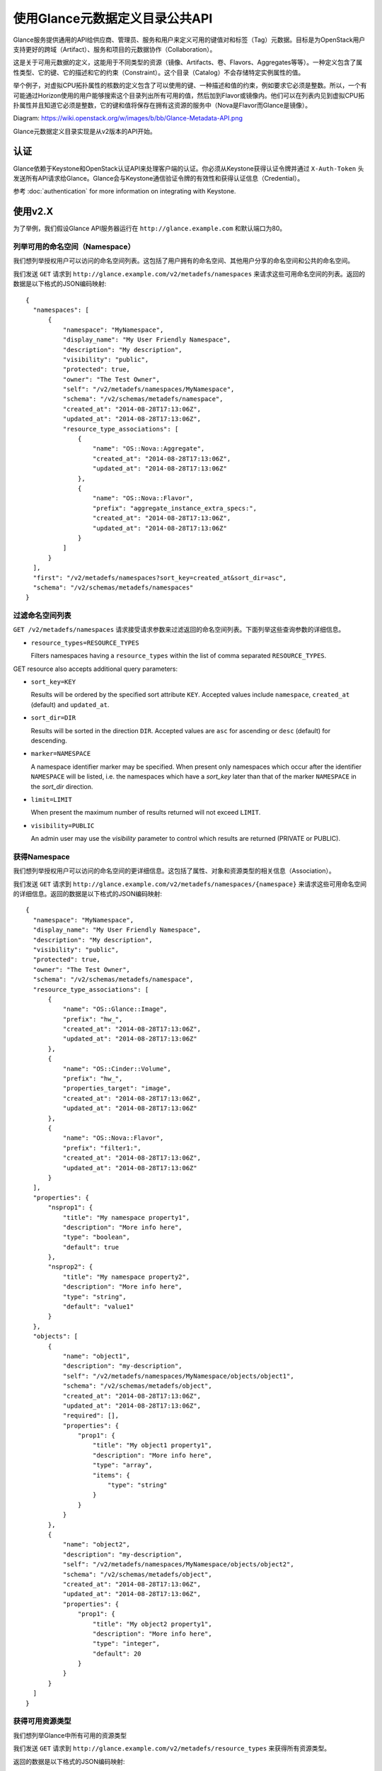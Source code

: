 ..
      Copyright (c) 2014 Hewlett-Packard Development Company, L.P.


      Licensed under the Apache License, Version 2.0 (the "License");
      you may not use this file except in compliance with the License.
      You may obtain a copy of the License at

          http://www.apache.org/licenses/LICENSE-2.0

      Unless required by applicable law or agreed to in writing, software
      distributed under the License is distributed on an "AS IS" BASIS,
      WITHOUT WARRANTIES OR CONDITIONS OF ANY KIND, either express or
      implied. 
      See the License for the specific language governing permissions and
      limitations under the License.

使用Glance元数据定义目录公共API
===========================

Glance服务提供通用的API给供应商、管理员、服务和用户来定义可用的键值对和标签（Tag）元数据。目标是为OpenStack用户支持更好的跨域（Artifact）、服务和项目的元数据协作（Collaboration）。

这是关于可用元数据的定义，这能用于不同类型的资源（镜像、Artifacts、卷、Flavors、Aggregates等等）。一种定义包含了属性类型、它的键、它的描述和它的约束（Constraint）。这个目录（Catalog）不会存储特定实例属性的值。

举个例子，对虚拟CPU拓扑属性的核数的定义包含了可以使用的键、一种描述和值的约束，例如要求它必须是整数。所以，一个有可能通过Horizon使用的用户能够搜索这个目录列出所有可用的值，然后加到Flavor或镜像内。他们可以在列表内见到虚拟CPU拓扑属性并且知道它必须是整数，它的键和值将保存在拥有这资源的服务中（Nova是Flavor而Glance是镜像）。

Diagram: https://wiki.openstack.org/w/images/b/bb/Glance-Metadata-API.png

Glance元数据定义目录实现是从v2版本的API开始。

认证
----

Glance依赖于Keystone和OpenStack认证API来处理客户端的认证。你必须从Keystone获得认证令牌并通过 ``X-Auth-Token`` 头发送所有API请求给Glance。Glance会与Keystone通信验证令牌的有效性和获得认证信息（Credential）。

参考 :doc:`authentication` for more information on integrating with Keystone.

使用v2.X
--------

为了举例，我们假设Glance API服务器运行在 ``http://glance.example.com`` 和默认端口为80。

列举可用的命名空间（Namespace）
**************************

我们想列举授权用户可以访问的命名空间列表。这包括了用户拥有的命名空间、其他用户分享的命名空间和公共的命名空间。

我们发送 ``GET`` 请求到 ``http://glance.example.com/v2/metadefs/namespaces`` 来请求这些可用命名空间的列表。返回的数据是以下格式的JSON编码映射::

  {
    "namespaces": [
        {
            "namespace": "MyNamespace",
            "display_name": "My User Friendly Namespace",
            "description": "My description",
            "visibility": "public",
            "protected": true,
            "owner": "The Test Owner",
            "self": "/v2/metadefs/namespaces/MyNamespace",
            "schema": "/v2/schemas/metadefs/namespace",
            "created_at": "2014-08-28T17:13:06Z",
            "updated_at": "2014-08-28T17:13:06Z",
            "resource_type_associations": [
                {
                    "name": "OS::Nova::Aggregate",
                    "created_at": "2014-08-28T17:13:06Z",
                    "updated_at": "2014-08-28T17:13:06Z"
                },
                {
                    "name": "OS::Nova::Flavor",
                    "prefix": "aggregate_instance_extra_specs:",
                    "created_at": "2014-08-28T17:13:06Z",
                    "updated_at": "2014-08-28T17:13:06Z"
                }
            ]
        }
    ],
    "first": "/v2/metadefs/namespaces?sort_key=created_at&sort_dir=asc",
    "schema": "/v2/schemas/metadefs/namespaces"
  }


.. 注意::
   列举命名空间只显示每个命名空间的概要信息，包括总数和资源类型相关信息。详细的响应包含了它所有的对象定义、属性定义等等可以通过独立的GET命名空间请求来获得。

过滤命名空间列表
**************

``GET /v2/metadefs/namespaces`` 请求接受请求参数来过滤返回的命名空间列表。下面列举这些查询参数的详细信息。

* ``resource_types=RESOURCE_TYPES``

  Filters namespaces having a ``resource_types`` within the list of
  comma separated ``RESOURCE_TYPES``.

GET resource also accepts additional query parameters:

* ``sort_key=KEY``

  Results will be ordered by the specified sort attribute ``KEY``. Accepted
  values include ``namespace``, ``created_at`` (default) and ``updated_at``.

* ``sort_dir=DIR``

  Results will be sorted in the direction ``DIR``. Accepted values are ``asc``
  for ascending or ``desc`` (default) for descending.

* ``marker=NAMESPACE``

  A namespace identifier marker may be specified. When present only
  namespaces which occur after the identifier ``NAMESPACE`` will be listed,
  i.e. the namespaces which have a `sort_key` later than that of the marker
  ``NAMESPACE`` in the `sort_dir` direction.

* ``limit=LIMIT``

  When present the maximum number of results returned will not exceed ``LIMIT``.

.. 注意::

  If the specified ``LIMIT`` exceeds the operator defined limit (api_limit_max)
  then the number of results returned may be less than ``LIMIT``.

* ``visibility=PUBLIC``

  An admin user may use the `visibility` parameter to control which results are
  returned (PRIVATE or PUBLIC).


获得Namespace
*************

我们想列举授权用户可以访问的命名空间的更详细信息。这包括了属性、对象和资源类型的相关信息（Association）。

我们发送 ``GET`` 请求到 ``http://glance.example.com/v2/metadefs/namespaces/{namespace}`` 来请求这些可用命名空间的详细信息。返回的数据是以下格式的JSON编码映射::

  {
    "namespace": "MyNamespace",
    "display_name": "My User Friendly Namespace",
    "description": "My description",
    "visibility": "public",
    "protected": true,
    "owner": "The Test Owner",
    "schema": "/v2/schemas/metadefs/namespace",
    "resource_type_associations": [
        {
            "name": "OS::Glance::Image",
            "prefix": "hw_",
            "created_at": "2014-08-28T17:13:06Z",
            "updated_at": "2014-08-28T17:13:06Z"
        },
        {
            "name": "OS::Cinder::Volume",
            "prefix": "hw_",
            "properties_target": "image",
            "created_at": "2014-08-28T17:13:06Z",
            "updated_at": "2014-08-28T17:13:06Z"
        },
        {
            "name": "OS::Nova::Flavor",
            "prefix": "filter1:",
            "created_at": "2014-08-28T17:13:06Z",
            "updated_at": "2014-08-28T17:13:06Z"
        }
    ],
    "properties": {
        "nsprop1": {
            "title": "My namespace property1",
            "description": "More info here",
            "type": "boolean",
            "default": true
        },
        "nsprop2": {
            "title": "My namespace property2",
            "description": "More info here",
            "type": "string",
            "default": "value1"
        }
    },
    "objects": [
        {
            "name": "object1",
            "description": "my-description",
            "self": "/v2/metadefs/namespaces/MyNamespace/objects/object1",
            "schema": "/v2/schemas/metadefs/object",
            "created_at": "2014-08-28T17:13:06Z",
            "updated_at": "2014-08-28T17:13:06Z",
            "required": [],
            "properties": {
                "prop1": {
                    "title": "My object1 property1",
                    "description": "More info here",
                    "type": "array",
                    "items": {
                        "type": "string"
                    }
                }
            }
        },
        {
            "name": "object2",
            "description": "my-description",
            "self": "/v2/metadefs/namespaces/MyNamespace/objects/object2",
            "schema": "/v2/schemas/metadefs/object",
            "created_at": "2014-08-28T17:13:06Z",
            "updated_at": "2014-08-28T17:13:06Z",
            "properties": {
                "prop1": {
                    "title": "My object2 property1",
                    "description": "More info here",
                    "type": "integer",
                    "default": 20
                }
            }
        }
    ]
  }

获得可用资源类型
**************

我们想列举Glance中所有可用的资源类型

我们发送 ``GET`` 请求到 ``http://glance.example.com/v2/metadefs/resource_types`` 来获得所有资源类型。

返回的数据是以下格式的JSON编码映射::

  {
    "resource_types": [
        {
            "created_at": "2014-08-28T17:13:04Z",
            "name": "OS::Glance::Image",
            "updated_at": "2014-08-28T17:13:04Z"
        },
        {
            "created_at": "2014-08-28T17:13:04Z",
            "name": "OS::Cinder::Volume",
            "updated_at": "2014-08-28T17:13:04Z"
        },
        {
            "created_at": "2014-08-28T17:13:04Z",
            "name": "OS::Nova::Flavor",
            "updated_at": "2014-08-28T17:13:04Z"
        },
        {
            "created_at": "2014-08-28T17:13:04Z",
            "name": "OS::Nova::Aggregate",
            "updated_at": "2014-08-28T17:13:04Z"
        },
        {
            "created_at": "2014-08-28T17:13:04Z",
            "name": "OS::Nova::Instance",
            "updated_at": "2014-08-28T17:13:04Z"
        }
    ]
  }


获得命名空间相关的资源类型
**********************

我们想列特定命名空间相关的资源类型列表

我们发送 ``GET`` 请求到 ``http://glance.example.com/v2/metadefs/namespaces/{namespace}/resource_types`` 来获得资源类型。

返回的数据是以下格式的JSON编码映射::

  {
    "resource_type_associations" : [
        {
           "name" : "OS::Glance::Image",
           "prefix" : "hw_",
           "created_at": "2014-08-28T17:13:04Z",
           "updated_at": "2014-08-28T17:13:04Z"
        },
        {
           "name" :"OS::Cinder::Volume",
           "prefix" : "hw_",
           "properties_target" : "image",
           "created_at": "2014-08-28T17:13:04Z",
           "updated_at": "2014-08-28T17:13:04Z"
        },
        {
           "name" : "OS::Nova::Flavor",
           "prefix" : "hw:",
           "created_at": "2014-08-28T17:13:04Z",
           "updated_at": "2014-08-28T17:13:04Z"
        }
    ]
  }

添加命名空间
**********

我们想创建包含属性、对象等的新命名空间

我们发送 ``POST`` 请求来添加命名空间到Glance中::

  POST http://glance.example.com/v2/metadefs/namespaces/

输入的JSON编码格式如下::

  {
    "namespace": "MyNamespace",
    "display_name": "My User Friendly Namespace",
    "description": "My description",
    "visibility": "public",
    "protected": true
  }

.. 注意::
   可选的属性、对象和资源类型关联信息可以用同样的输入加进去。看看上面GET命名空间的输出（输入也是类似的）。

更新命名空间
**********

我们想更新已经存在的命名空间

我们发送 ``PUT`` 请求来更新Glance中的命名空间::

  PUT http://glance.example.com/v2/metadefs/namespaces/{namespace}

输入数据和添加命名空间是类似的。

删除命名空间
**********

我们想删除一个存在的命名空间，这包含它所有的对象和属性等等

我们发送 ``DELETE`` 请求来删除Glance中的命名空间::

  DELETE http://glance.example.com/v2/metadefs/namespaces/{namespace}


关联资源类型和命名空间
******************

我们想将资源类型关联到已经存在的命名空间

我们发送 ``POST`` 请求来关联资源类型到Glance中::

  POST http://glance.example.com/v2/metadefs/namespaces/{namespace}/resource_types

输入的JSON编码格式如下::

   {
           "name" :"OS::Cinder::Volume",
           "prefix" : "hw_",
           "properties_target" : "image",
           "created_at": "2014-08-28T17:13:04Z",
           "updated_at": "2014-08-28T17:13:04Z"
   }


移除命名空间关联的资源类型
*********************

我们想解除命名空间和资源类型的关联

我们发送 ``DELETE`` 请求来解除Glance中的命名空间和资源类型::

  DELETE http://glance.example.com/v2//metadefs/namespaces/{namespace}/resource_types/{resource_type}


列举命名空间的对象
***************

我们想列举在制定命名空间下的元数据定义对象的列表

我们发送 ``GET`` 请求到 ``http://glance.example.com/v2/metadefs/namespaces/{namespace}/objects`` 来获取对象。

输入的JSON编码格式如下::

  {
        "objects": [
        {
            "name": "object1",
            "description": "my-description",
            "self": "/v2/metadefs/namespaces/MyNamespace/objects/object1",
            "schema": "/v2/schemas/metadefs/object",
            "created_at": "2014-08-28T17:13:06Z",
            "updated_at": "2014-08-28T17:13:06Z",
            "required": [],
            "properties": {
                "prop1": {
                    "title": "My object1 property1",
                    "description": "More info here",
                    "type": "array",
                    "items": {
                        "type": "string"
                    }
                }
            }
        },
        {
            "name": "object2",
            "description": "my-description",
            "self": "/v2/metadefs/namespaces/MyNamespace/objects/object2",
            "schema": "/v2/schemas/metadefs/object",
            "created_at": "2014-08-28T17:13:06Z",
            "updated_at": "2014-08-28T17:13:06Z",
            "properties": {
                "prop1": {
                    "title": "My object2 property1",
                    "description": "More info here",
                    "type": "integer",
                    "default": 20
                }
            }
        }
    ],
    "schema": "/v2/schemas/metadefs/objects"
  }

添加对象到命名空间
***************

我们想创建一个对象将属性归组

我们发送 ``POST`` 请求在Glance中将对象添加到命名空间内::

  POST http://glance.example.com/v2/metadefs/namespaces/{namespace}/objects

输入的JSON编码格式如下::

  {
    "name": "StorageQOS",
    "description": "Our available storage QOS.",
    "required": [
        "minIOPS"
    ],
    "properties": {
        "minIOPS": {
            "type": "integer",
            "description": "The minimum IOPs required",
            "default": 100,
            "minimum": 100,
            "maximum": 30000369
        },
        "burstIOPS": {
            "type": "integer",
            "description": "The expected burst IOPs",
            "default": 1000,
            "minimum": 100,
            "maximum": 30000377
        }
    }
  }

更新特定命名空间的对象
******************

我们想要更新已经存在的对象

我们发送 ``PUT`` 请求来更新Glance中的对象::

  PUT http://glance.example.com/v2/metadefs/namespaces/{namespace}/objects/{object_name}

输出数据和添加对象是类似的

删除特定命名空间的对象
******************

我们想删除已经存在的对象

我们发送 ``DELETE`` 请求在Glance中删除命名空间的对象::

  DELETE http://glance.example.com/v2/metadefs/namespaces/{namespace}/objects/{object_name}

添加属性定义到制定命名空间
*********************

我们想要在命名空间创建新的属性定义

我们发送 ``POST`` 请求在Glance中添加属性定义到命名空间::

  POST http://glance.example.com/v2/metadefs/namespaces/{namespace}/properties

输入的JSON编码格式如下::

  {
    "name": "hypervisor_type",
    "title" : "Hypervisor",
    "type": "array",
    "description": "The type of hypervisor required",
    "items": {
        "type": "string",
        "enum": [
            "hyperv",
            "qemu",
            "kvm"
        ]
    }
  }


更新指定命名空间的属性定义
*********************

我们想要更新已经存在的对象

我们发送 ``PUT`` 请求来更新Glance中明明空间的属性定义::

  PUT http://glance.example.com/v2/metadefs/namespaces/{namespace}/properties/{property_name}

输入数据和添加属性定义是类似的

删除指定命名空间的属性定义
**********************

我们想删除已经存在的对象

我们你发送 ``DELETE`` 请求来删除Glance中一个命名空间内的属性定义::

  DELETE http://glance.example.com/v2/metadefs/namespaces/{namespace}/properties/{property_name}


API消息的本地化
-------------
Glance支持HTTP消息的本地化。举个例子，一个HTTP客户端即使服务器本地（Locale）语言是英文也可以接收到中文的API信息。

如何使用它
*********
要获得本地化的API消息，HTTP客户端需要指定 **Accept-Language** 头来申明用什么语言翻译消息。关于Accept-Language更多的内容请参考 http://www.w3.org/Protocols/rfc2616/rfc2616-sec14.html

一个典型的API请求是类似下面这样子的::

   curl -i -X GET -H 'Accept-Language: zh' -H 'Content-Type: application/json'
   http://127.0.0.1:9292/v2/metadefs/namespaces/{namespace}

然后响应信息是类似下面这样子的::

   HTTP/1.1 404 Not Found
   Content-Length: 234
   Content-Type: text/html; charset=UTF-8
   X-Openstack-Request-Id: req-54d403a0-064e-4544-8faf-4aeef086f45a
   Date: Sat, 22 Feb 2014 06:26:26 GMT

   <html>
   <head>
   <title>404 Not Found</title>
   </head>
   <body>
   <h1>404 Not Found</h1>
   &#25214;&#19981;&#21040;&#20219;&#20309;&#20855;&#26377;&#26631;&#35782; aaa &#30340;&#26144;&#20687;<br /><br />
   </body>
   </html>

.. 注意::
   请确保目标Glance服务器在/usr/share/locale-langpack/有语言包。
